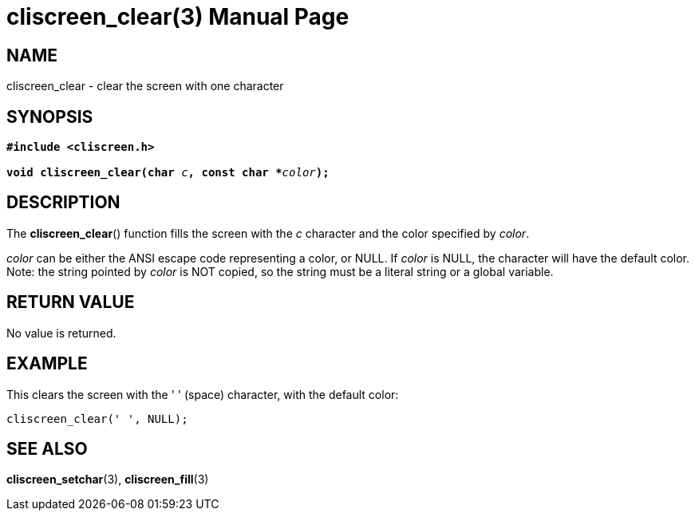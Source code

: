 = cliscreen_clear(3)
:doctype: manpage
:manmanual: Manual for libcliscreen
:mansource: libcliscreen
:manversion: 0.?.?

== NAME
cliscreen_clear - clear the screen with one character

== SYNOPSIS
[verse]
____
*#include <cliscreen.h>*

**void cliscreen_clear(char **__c__**, const char +++*+++**__color__**);**
____

== DESCRIPTION
The *cliscreen_clear*() function fills the screen with the _c_ character
and the color specified by _color_.

_color_ can be either the ANSI escape code representing a color, or
NULL. If _color_ is NULL, the character will have the default color.
Note: the string pointed by _color_ is NOT copied, so the string must be
a literal string or a global variable.

== RETURN VALUE
No value is returned.

== EXAMPLE
This clears the screen with the ' ' (space) character, with the default
color:
----
cliscreen_clear(' ', NULL);
----

== SEE ALSO
*cliscreen_setchar*(3),
*cliscreen_fill*(3)
